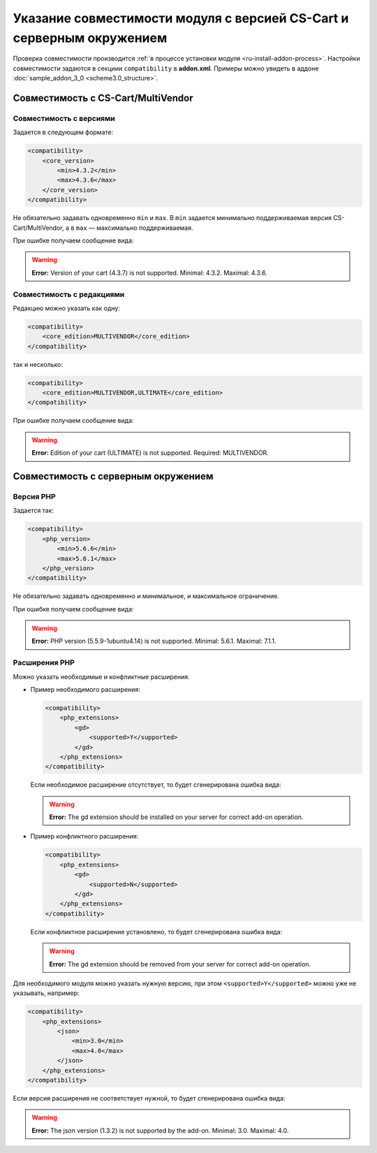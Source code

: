 **********************************************************************
Указание совместимости модуля с версией CS-Cart и серверным окружением
**********************************************************************

Проверка совместимости производится :ref:`в процессе установки модуля <ru-install-addon-process>`. Настройки совместимости задаются в секциии ``compatibility`` в **addon.xml**. Примеры можно увидеть в аддоне :doc:`sample_addon_3_0 <scheme3.0_structure>`.

===================================
Совместимость с CS-Cart/MultiVendor
===================================

------------------------
Совместимость с версиями
------------------------

Задается в следующем формате:

.. code-block:: xml

    <compatibility>
        <core_version>
            <min>4.3.2</min>
            <max>4.3.6</max>
        </core_version>
    </compatibility>

Не обязательно задавать одновременно ``min`` и ``max``. В ``min`` задается минимально поддерживаемая версия СS-Cart/MultiVendor, а в ``max`` — максимально поддерживаемая.

При ошибке получаем сообщение вида:

.. warning::

    **Error:** Version of your cart (4.3.7) is not supported. Minimal: 4.3.2. Maximal: 4.3.6.

--------------------------
Совместимость с редакциями
--------------------------

Редакцию можно указать как одну:

.. code-block:: xml

    <compatibility>
        <core_edition>MULTIVENDOR</core_edition>
    </compatibility>

так и несколько:

.. code-block:: xml

    <compatibility>
        <core_edition>MULTIVENDOR,ULTIMATE</core_edition>
    </compatibility>

При ошибке получаем сообщение вида:

.. warning::

    **Error:** Edition of your cart (ULTIMATE) is not supported. Required:  MULTIVENDOR.

====================================
Совместимость с серверным окружением
====================================

----------
Версия PHP
----------

Задается так:

.. code-block:: xml

    <compatibility>
        <php_version>
            <min>5.6.6</min>
            <max>5.6.1</max>
        </php_version>
    </compatibility>

Не обязательно задавать одновременно и минимальное, и максимальное ограничение.

При ошибке получаем сообщение вида:

.. warning::

    **Error:** PHP version (5.5.9-1ubuntu4.14) is not supported. Minimal: 5.6.1. Maximal: 7.1.1.

--------------
Расширения PHP
--------------

Можно указать необходимые и конфликтные расширения.

* Пример необходимого расширения:

  .. code-block:: xml

      <compatibility>
          <php_extensions>
              <gd>
                  <supported>Y</supported>
              </gd>
          </php_extensions>
      </compatibility>

  Если необходимое расширение отсутствует, то будет сгенерирована ошибка вида: 

  .. warning::

      **Error:** The gd extension should be installed on your server for correct add-on operation.

* Пример конфликтного расширения:

  .. code-block:: xml

      <compatibility>
          <php_extensions>
              <gd>
                  <supported>N</supported>
              </gd>
          </php_extensions>
      </compatibility>

  Если конфликтное расширение установлено, то будет сгенерирована ошибка вида: 

  .. warning::

      **Error:** The gd extension should be removed from your server for correct add-on operation.

Для необходимого модуля можно указать нужную версию, при этом ``<supported>Y</supported>`` можно уже не указывать, например:

.. code-block:: xml

    <compatibility>
        <php_extensions>
            <json>
                <min>3.0</min>
                <max>4.0</max>
            </json>
        </php_extensions>
    </compatibility>

Если версия расширения не соответствует нужной, то будет сгенерирована ошибка вида:

.. warning::

    **Error:** The json version (1.3.2) is not supported by the add-on. Minimal: 3.0. Maximal: 4.0.
